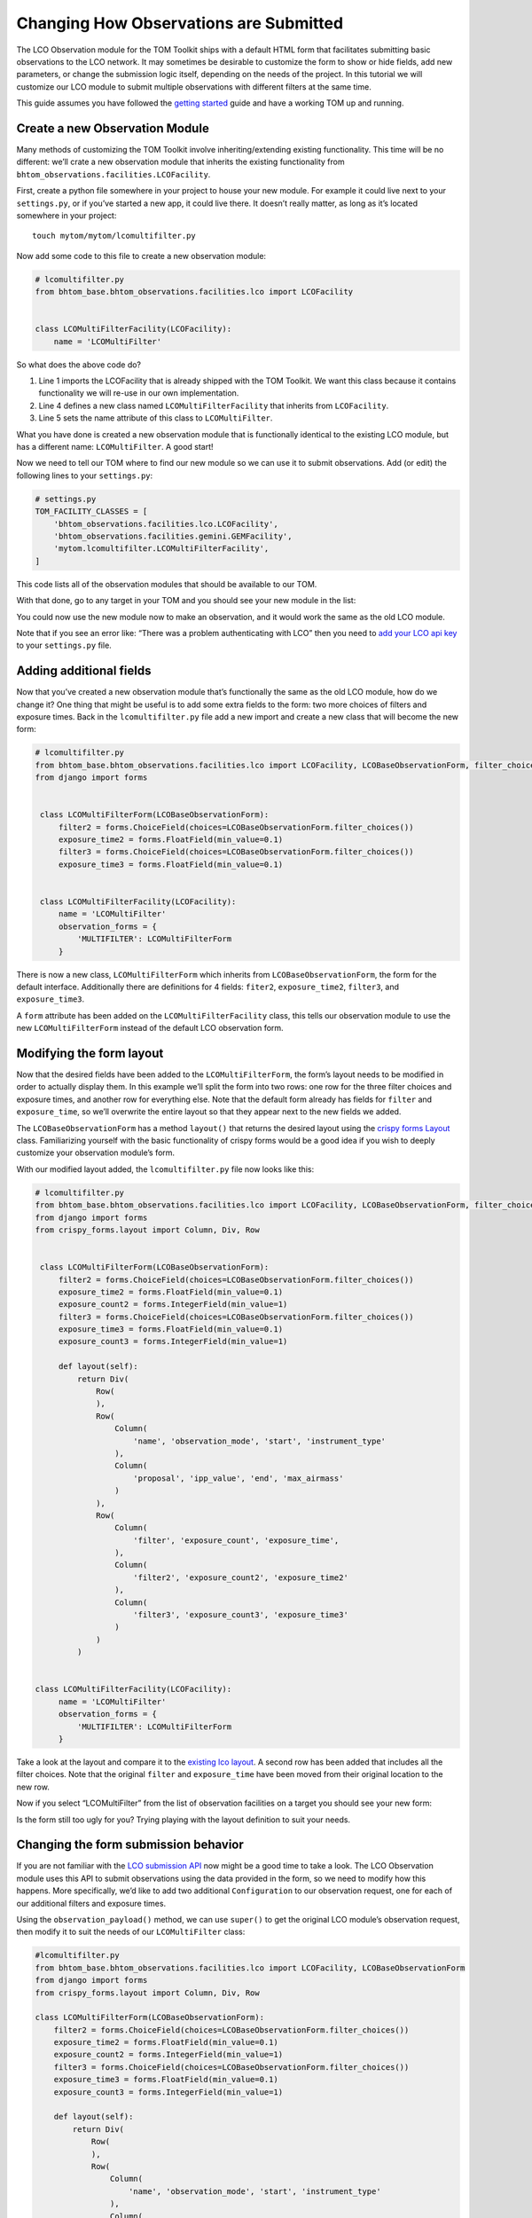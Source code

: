 Changing How Observations are Submitted
---------------------------------------

The LCO Observation module for the TOM Toolkit ships with a default HTML
form that facilitates submitting basic observations to the LCO network.
It may sometimes be desirable to customize the form to show or hide
fields, add new parameters, or change the submission logic itself,
depending on the needs of the project. In this tutorial we will
customize our LCO module to submit multiple observations with different
filters at the same time.

This guide assumes you have followed the `getting
started </introduction/getting_started>`__ guide and have a working TOM
up and running.

Create a new Observation Module
~~~~~~~~~~~~~~~~~~~~~~~~~~~~~~~

Many methods of customizing the TOM Toolkit involve inheriting/extending
existing functionality. This time will be no different: we’ll crate a
new observation module that inherits the existing functionality from
``bhtom_observations.facilities.LCOFacility``.

First, create a python file somewhere in your project to house your new
module. For example it could live next to your ``settings.py``, or if
you’ve started a new app, it could live there. It doesn’t really matter,
as long as it’s located somewhere in your project:

::

   touch mytom/mytom/lcomultifilter.py

Now add some code to this file to create a new observation module:

.. code:: python

   # lcomultifilter.py
   from bhtom_base.bhtom_observations.facilities.lco import LCOFacility


   class LCOMultiFilterFacility(LCOFacility):
       name = 'LCOMultiFilter'

So what does the above code do?

1. Line 1 imports the LCOFacility that is already shipped with the TOM
   Toolkit. We want this class because it contains functionality we will
   re-use in our own implementation.
2. Line 4 defines a new class named ``LCOMultiFilterFacility`` that
   inherits from ``LCOFacility``.
3. Line 5 sets the name attribute of this class to ``LCOMultiFilter``.

What you have done is created a new observation module that is
functionally identical to the existing LCO module, but has a different
name: ``LCOMultiFilter``. A good start!

Now we need to tell our TOM where to find our new module so we can use
it to submit observations. Add (or edit) the following lines to your
``settings.py``:

.. code:: python

   # settings.py
   TOM_FACILITY_CLASSES = [
       'bhtom_observations.facilities.lco.LCOFacility',
       'bhtom_observations.facilities.gemini.GEMFacility',
       'mytom.lcomultifilter.LCOMultiFilterFacility',
   ]

This code lists all of the observation modules that should be available
to our TOM.

With that done, go to any target in your TOM and you should see your new
module in the list:

|image0|

You could now use the new module now to make an observation, and it
would work the same as the old LCO module.

Note that if you see an error like: “There was a problem authenticating
with LCO” then you need to `add your LCO api
key </docs/customsettings#facilities>`__ to your ``settings.py`` file.

Adding additional fields
~~~~~~~~~~~~~~~~~~~~~~~~

Now that you’ve created a new observation module that’s functionally the
same as the old LCO module, how do we change it? One thing that might be
useful is to add some extra fields to the form: two more choices of
filters and exposure times. Back in the ``lcomultifilter.py`` file add a
new import and create a new class that will become the new form:

.. code:: python

   # lcomultifilter.py
   from bhtom_base.bhtom_observations.facilities.lco import LCOFacility, LCOBaseObservationForm, filter_choices
   from django import forms


    class LCOMultiFilterForm(LCOBaseObservationForm):
        filter2 = forms.ChoiceField(choices=LCOBaseObservationForm.filter_choices())
        exposure_time2 = forms.FloatField(min_value=0.1)
        filter3 = forms.ChoiceField(choices=LCOBaseObservationForm.filter_choices())
        exposure_time3 = forms.FloatField(min_value=0.1)


    class LCOMultiFilterFacility(LCOFacility):
        name = 'LCOMultiFilter'
        observation_forms = {
            'MULTIFILTER': LCOMultiFilterForm
        }

There is now a new class, ``LCOMultiFilterForm`` which inherits from
``LCOBaseObservationForm``, the form for the default interface. Additionally
there are definitions for 4 fields: ``fiter2``, ``exposure_time2``,
``filter3``, and ``exposure_time3``.

A ``form`` attribute has been added on the ``LCOMultiFilterFacility``
class, this tells our observation module to use the new
``LCOMultiFilterForm`` instead of the default LCO observation form.

Modifying the form layout
~~~~~~~~~~~~~~~~~~~~~~~~~

Now that the desired fields have been added to the
``LCOMultiFilterForm``, the form’s layout needs to be modified in order
to actually display them. In this example we’ll split the form into two
rows: one row for the three filter choices and exposure times, and
another row for everything else. Note that the default form already has
fields for ``filter`` and ``exposure_time``, so we’ll overwrite the
entire layout so that they appear next to the new fields we added.

The ``LCOBaseObservationForm`` has a method ``layout()`` that returns the
desired layout using the `crispy forms
Layout <https://django-crispy-forms.readthedocs.io/en/d-0/layouts.html>`__
class. Familiarizing yourself with the basic functionality of crispy
forms would be a good idea if you wish to deeply customize your
observation module’s form.

With our modified layout added, the ``lcomultifilter.py`` file now looks
like this:

.. code:: python

   # lcomultifilter.py
   from bhtom_base.bhtom_observations.facilities.lco import LCOFacility, LCOBaseObservationForm, filter_choices
   from django import forms
   from crispy_forms.layout import Column, Div, Row


    class LCOMultiFilterForm(LCOBaseObservationForm):
        filter2 = forms.ChoiceField(choices=LCOBaseObservationForm.filter_choices())
        exposure_time2 = forms.FloatField(min_value=0.1)
        exposure_count2 = forms.IntegerField(min_value=1)
        filter3 = forms.ChoiceField(choices=LCOBaseObservationForm.filter_choices())
        exposure_time3 = forms.FloatField(min_value=0.1)
        exposure_count3 = forms.IntegerField(min_value=1)

        def layout(self):
            return Div(
                Row(
                ),
                Row(
                    Column(
                        'name', 'observation_mode', 'start', 'instrument_type'
                    ),
                    Column(
                        'proposal', 'ipp_value', 'end', 'max_airmass'
                    )
                ),
                Row(
                    Column(
                        'filter', 'exposure_count', 'exposure_time',
                    ),
                    Column(
                        'filter2', 'exposure_count2', 'exposure_time2'
                    ),
                    Column(
                        'filter3', 'exposure_count3', 'exposure_time3'
                    )
                )
            )


   class LCOMultiFilterFacility(LCOFacility):
        name = 'LCOMultiFilter'
        observation_forms = {
            'MULTIFILTER': LCOMultiFilterForm
        }

Take a look at the layout and compare it to the `existing lco
layout <https://github.com/TOMToolkit/tom_base/blob/main/bhtom_observations/facilities/lco.py#L169>`__.
A second row has been added that includes all the filter choices. Note
that the original ``filter`` and ``exposure_time`` have been moved from
their original location to the new row.

Now if you select “LCOMultiFilter” from the list of observation
facilities on a target you should see your new form:

|image1|

Is the form still too ugly for you? Trying playing with the layout
definition to suit your needs.

Changing the form submission behavior
~~~~~~~~~~~~~~~~~~~~~~~~~~~~~~~~~~~~~

If you are not familiar with the `LCO submission
API <https://developers.lco.global/#observations>`__ now might be a good
time to take a look. The LCO Observation module uses this API to submit
observations using the data provided in the form, so we need to modify
how this happens. More specifically, we’d like to add two additional
``Configuration`` to our observation request, one for each of our
additional filters and exposure times.

Using the ``observation_payload()`` method, we can use ``super()`` to
get the original LCO module’s observation request, then modify it to
suit the needs of our ``LCOMultiFilter`` class:

.. code:: python

    #lcomultifilter.py
    from bhtom_base.bhtom_observations.facilities.lco import LCOFacility, LCOBaseObservationForm
    from django import forms
    from crispy_forms.layout import Column, Div, Row

    class LCOMultiFilterForm(LCOBaseObservationForm):
        filter2 = forms.ChoiceField(choices=LCOBaseObservationForm.filter_choices())
        exposure_time2 = forms.FloatField(min_value=0.1)
        exposure_count2 = forms.IntegerField(min_value=1)
        filter3 = forms.ChoiceField(choices=LCOBaseObservationForm.filter_choices())
        exposure_time3 = forms.FloatField(min_value=0.1)
        exposure_count3 = forms.IntegerField(min_value=1)

        def layout(self):
            return Div(
                Row(
                ),
                Row(
                    Column(
                        'name', 'observation_mode', 'start', 'instrument_type'
                    ),
                    Column(
                        'proposal', 'ipp_value', 'end', 'max_airmass'
                    )
                ),
                Row(
                    Column(
                        'filter', 'exposure_count', 'exposure_time',
                    ),
                    Column(
                        'filter2', 'exposure_count2', 'exposure_time2'
                    ),
                    Column(
                        'filter3', 'exposure_count3', 'exposure_time3'
                    )
                )
            )

        def _build_instrument_config(self):
            instrument_config = super()._build_instrument_config()

            instrument_config.append({
                'exposure_count': self.cleaned_data['exposure_count2'],
                'exposure_time': self.cleaned_data['exposure_time2'],
                'optical_elements': {
                    'filter': self.cleaned_data['filter2']
                }
            })

            instrument_config.append({
                'exposure_count': self.cleaned_data['exposure_count3'],
                'exposure_time': self.cleaned_data['exposure_time3'],
                'optical_elements': {
                    'filter': self.cleaned_data['filter3']
                }
            })

            return instrument_config


    class LCOMultiFilterFacility(LCOFacility):
        name = 'LCOMultiFilter'
        observation_forms = {
            'MULTIFILTER': LCOMultiFilterForm
        }

Let’s go over what we did in this new ``_build_instrument_config()`` method:

1. Line 1: We call ``super()._build_instrument_config()`` to get the
   observation request which the parent class (LCOFacility) would have
   called. This constructs a single-element list with a dictionary containing an 
   instrument configuration built from the values in the ``exposure_count``,
   ``exposure_time``, and ``filter`` fields from the form.
2. Lines 3-8 We construct a second instrument configuration from the form values 
    ``exposure_count2``, ``exposure_time2``, and ``filter2`` and append it to 
    the list of configurations.
3. Lines 10-16 We construct a third instrument configuration from the form values 
    ``exposure_count3``, ``exposure_time3``, and ``filter3`` and append it to 
    the list of configurations.
4. Line 18: Finally, we return the instrument configurations that we added!

If you submit an observation request with the ``LCOMultiFilter``
observation module now you should see that it creates an observation
request with LCO with three Configurations!

Observation Utility Methods
~~~~~~~~~~~~~~~~~~~~~~~~~~~

In the example above, we modified the `_build_instrument_config()` method to manipulate 
the instrument configuration. The LCO module in particular has a number of utility methods 
to manipulate specific parts of the observation submission, and can be reviewed in 
`the code <https://github.com/TOMToolkit/tom_base/blob/main/bhtom_observations/facilities/lco.py#L289>`__.

However, the main entrypoint for a facility module is the `observation_payload()` function, which calls 
all of the utility methods to construct a request. If it's unclear how a facility module constructs a request, 
the simplest way to add custom functionality is to override `observation_payload()`.

Summary
~~~~~~~

Our original requirement was to be able to submit observations to LCO
with some additional filters and exposure times. We accomplished this
by:

1. Creating a new observation module: a ``LCOMultiFilterFacility`` class
   and a ``LCOMultiFilterForm``, both of which were child classes of the
   original ``LCOFacility`` class (since we wanted to keep most of the
   functionality intact) and then added this new class to our
   ``TOM_FACILITY_CLASSES`` setting.

2. We added a few fields to ``LCOMultiFilterForm`` and modified it’s
   layout to include these new fields using ``layout()``.

3. We implemented the ``LCOMultiFilterForm`` ``_build_instrument_config()``
   which used the parent’s class return value and then modified it to
   suit our needs.

This is a good example of Object Oriented Programming in Python. If you
are curious about how this all works, we recommend reading up on OOP in
general, as well as how objects in Python 3 work.

.. |image0| image:: /_static/customize_observations/observebutton.png
.. |image1| image:: /_static/customize_observations/newform.png
